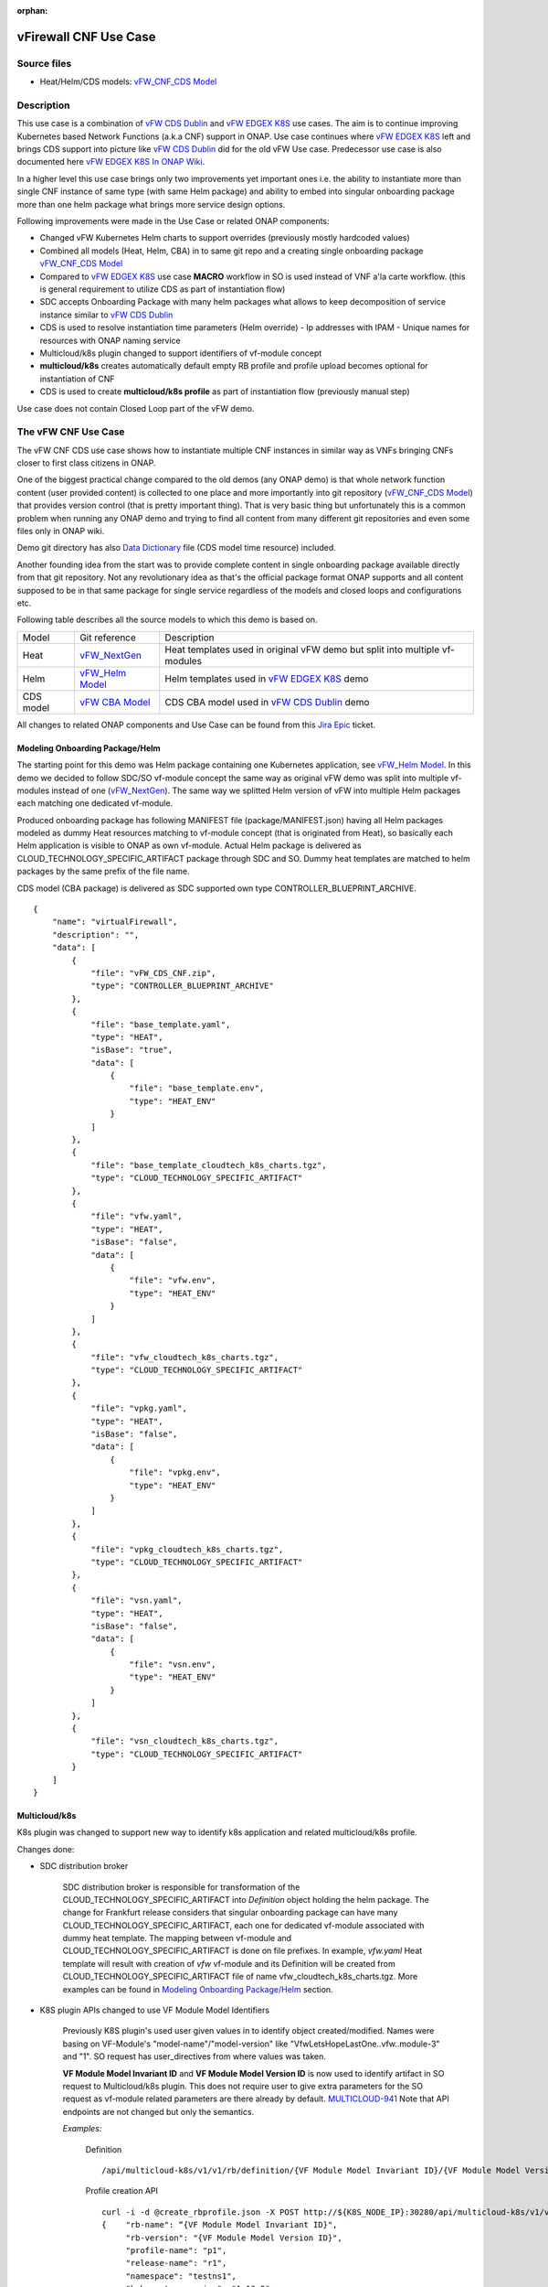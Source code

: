 .. This work is licensed under a Creative Commons Attribution 4.0 International License.
.. http://creativecommons.org/licenses/by/4.0
.. Copyright 2020 ONAP

.. _docs_vFW_CNF_CDS:

:orphan:

vFirewall CNF Use Case
----------------------

Source files
~~~~~~~~~~~~
- Heat/Helm/CDS models: `vFW_CNF_CDS Model`_

Description
~~~~~~~~~~~
This use case is a combination of `vFW CDS Dublin`_ and `vFW EDGEX K8S`_ use cases. The aim is to continue improving Kubernetes based Network Functions (a.k.a CNF) support in ONAP. Use case continues where `vFW EDGEX K8S`_ left and brings CDS support into picture like `vFW CDS Dublin`_ did for the old vFW Use case. Predecessor use case is also documented here `vFW EDGEX K8S In ONAP Wiki`_.

In a higher level this use case brings only two improvements yet important ones i.e. the ability to instantiate more than single CNF instance of same type (with same Helm package) and ability to embed into singular onboarding package more than one helm package what brings more service design options.

Following improvements were made in the Use Case or related ONAP components:

- Changed vFW Kubernetes Helm charts to support overrides (previously mostly hardcoded values)
- Combined all models (Heat, Helm, CBA) in to same git repo and a creating single onboarding package `vFW_CNF_CDS Model`_
- Compared to `vFW EDGEX K8S`_ use case **MACRO** workflow in SO is used instead of VNF a'la carte workflow. (this is general requirement to utilize CDS as part of instantiation flow)
- SDC accepts Onboarding Package with many helm packages what allows to keep decomposition of service instance similar to `vFW CDS Dublin`_
- CDS is used to resolve instantiation time parameters (Helm override)
  - Ip addresses with IPAM
  - Unique names for resources with ONAP naming service
- Multicloud/k8s plugin changed to support identifiers of vf-module concept
- **multicloud/k8s** creates automatically default empty RB profile and profile upload becomes optional for instantiation of CNF
- CDS is used to create **multicloud/k8s profile** as part of instantiation flow (previously manual step)

Use case does not contain Closed Loop part of the vFW demo.

The vFW CNF Use Case
~~~~~~~~~~~~~~~~~~~~
The vFW CNF CDS use case shows how to instantiate multiple CNF instances in similar way as VNFs bringing CNFs closer to first class citizens in ONAP.

One of the biggest practical change compared to the old demos (any ONAP demo) is that whole network function content (user provided content) is collected to one place and more importantly into git repository (`vFW_CNF_CDS Model`_) that provides version control (that is pretty important thing). That is very basic thing but unfortunately this is a common problem when running any ONAP demo and trying to find all content from many different git repositories and even some files only in ONAP wiki.

Demo git directory has also `Data Dictionary`_ file (CDS model time resource) included.

Another founding idea from the start was to provide complete content in single onboarding package available directly from that git repository. Not any revolutionary idea as that's the official package format ONAP supports and all content supposed to be in that same package for single service regardless of the models and closed loops and configurations etc.

Following table describes all the source models to which this demo is based on.

===============  =================       ===========
Model            Git reference           Description
---------------  -----------------       -----------
Heat             `vFW_NextGen`_          Heat templates used in original vFW demo but split into multiple vf-modules
Helm             `vFW_Helm Model`_       Helm templates used in `vFW EDGEX K8S`_ demo
CDS model        `vFW CBA Model`_        CDS CBA model used in `vFW CDS Dublin`_ demo
===============  =================       ===========

All changes to related ONAP components and Use Case can be found from this `Jira Epic`_ ticket.

Modeling Onboarding Package/Helm
................................

The starting point for this demo was Helm package containing one Kubernetes application, see `vFW_Helm Model`_. In this demo we decided to follow SDC/SO vf-module concept the same way as original vFW demo was split into multiple vf-modules instead of one (`vFW_NextGen`_). The same way we splitted Helm version of vFW into multiple Helm packages each matching one dedicated vf-module.

Produced onboarding package has following MANIFEST file (package/MANIFEST.json) having all Helm packages modeled as dummy Heat resources matching to vf-module concept (that is originated from Heat), so basically each Helm application is visible to ONAP as own vf-module. Actual Helm package is delivered as CLOUD_TECHNOLOGY_SPECIFIC_ARTIFACT package through SDC and SO. Dummy heat templates are matched to helm packages by the same prefix of the file name.

CDS model (CBA package) is delivered as SDC supported own type CONTROLLER_BLUEPRINT_ARCHIVE.

::

    {
        "name": "virtualFirewall",
        "description": "",
        "data": [
            {
                "file": "vFW_CDS_CNF.zip",
                "type": "CONTROLLER_BLUEPRINT_ARCHIVE"
            },
            {
                "file": "base_template.yaml",
                "type": "HEAT",
                "isBase": "true",
                "data": [
                    {
                        "file": "base_template.env",
                        "type": "HEAT_ENV"
                    }
                ]
            },
            {
                "file": "base_template_cloudtech_k8s_charts.tgz",
                "type": "CLOUD_TECHNOLOGY_SPECIFIC_ARTIFACT"
            },
            {
                "file": "vfw.yaml",
                "type": "HEAT",
                "isBase": "false",
                "data": [
                    {
                        "file": "vfw.env",
                        "type": "HEAT_ENV"
                    }
                ]
            },
            {
                "file": "vfw_cloudtech_k8s_charts.tgz",
                "type": "CLOUD_TECHNOLOGY_SPECIFIC_ARTIFACT"
            },
            {
                "file": "vpkg.yaml",
                "type": "HEAT",
                "isBase": "false",
                "data": [
                    {
                        "file": "vpkg.env",
                        "type": "HEAT_ENV"
                    }
                ]
            },
            {
                "file": "vpkg_cloudtech_k8s_charts.tgz",
                "type": "CLOUD_TECHNOLOGY_SPECIFIC_ARTIFACT"
            },
            {
                "file": "vsn.yaml",
                "type": "HEAT",
                "isBase": "false",
                "data": [
                    {
                        "file": "vsn.env",
                        "type": "HEAT_ENV"
                    }
                ]
            },
            {
                "file": "vsn_cloudtech_k8s_charts.tgz",
                "type": "CLOUD_TECHNOLOGY_SPECIFIC_ARTIFACT"
            }
        ]
    }

Multicloud/k8s
..............

K8s plugin was changed to support new way to identify k8s application and related multicloud/k8s profile.

Changes done:

- SDC distribution broker

    SDC distribution broker is responsible for transformation of the CLOUD_TECHNOLOGY_SPECIFIC_ARTIFACT into *Definition* object holding the helm package. The change for Frankfurt release considers that singular onboarding package can have many CLOUD_TECHNOLOGY_SPECIFIC_ARTIFACT, each one for dedicated vf-module associated with dummy heat template. The mapping between vf-module and CLOUD_TECHNOLOGY_SPECIFIC_ARTIFACT is done on file prefixes. In example, *vfw.yaml* Heat template will result with creation of *vfw* vf-module and its Definition will be created from CLOUD_TECHNOLOGY_SPECIFIC_ARTIFACT file of name vfw_cloudtech_k8s_charts.tgz. More examples can be found in `Modeling Onboarding Package/Helm`_ section.

- K8S plugin APIs changed to use VF Module Model Identifiers

    Previously K8S plugin's used user given values in to identify object created/modified. Names were basing on VF-Module's "model-name"/"model-version" like "VfwLetsHopeLastOne..vfw..module-3" and "1". SO request has user_directives from where values was taken.

    **VF Module Model Invariant ID** and **VF Module Model Version ID** is now used to identify artifact in SO request to Multicloud/k8s plugin. This does not require user to give extra parameters for the SO request as vf-module related parameters are there already by default. `MULTICLOUD-941`_
    Note that API endpoints are not changed but only the semantics.

    *Examples:*

      Definition

      ::

          /api/multicloud-k8s/v1/v1/rb/definition/{VF Module Model Invariant ID}/{VF Module Model Version ID}/content


      Profile creation API

      ::

          curl -i -d @create_rbprofile.json -X POST http://${K8S_NODE_IP}:30280/api/multicloud-k8s/v1/v1/rb/definition/{VF Module Model Invariant ID}/{VF Module Model Version ID}/profile
          {    "rb-name": “{VF Module Model Invariant ID}",
               "rb-version": "{VF Module Model Version ID}",
               "profile-name": "p1",
               "release-name": "r1",
               "namespace": "testns1",
               "kubernetes-version": "1.13.5"
          }

      Upload Profile content API

      ::

          curl -i --data-binary @profile.tar.gz -X POST http://${K8S_NODE_IP}:30280/api/multicloud-k8s/v1/v1/rb/definition/{VF Module Model Invariant ID}/{VF Module Model Version ID}/profile/p1/content

- Instantiation broker

    The broker implements `infra_workload`_ API used to handle vf-module instantiation request comming from the SO. User directives were changed by SDNC directives what impacts also the way how a'la carte instantiation method works from the VID. There is no need to specify the user directives delivered from the separate file. Instead SDNC directives are delivered through SDNC preloading (a'la carte instantiation) or through the resource assignment performed by the CDS (Macro flow instantiation).


    For helm package instantiation following parameters have to be delivered in the SDNC directives:


    ======================== ==============================================

    Variable                 Description

    ------------------------ ----------------------------------------------

    k8s-rb-profile-name      Name of the override profile

    k8s-rb-profile-namespace Name of the namespace for created helm package

    ======================== ==============================================

- Default profile support was added to the plugin

    K8splugin now creates dummy "default" profile on each resource bundle registration. Such profile doesn't contain any content inside and allows instantiation of CNF without the need to define additional profile, however this is still possible. In this use-case, CBA has been defined in a way, that it can template some simple profile that can be later put by CDS during resource-assignment instantiation phase and later picked up for instantiation. This happens when using second prepared instantiation call for instantiation: **Postman -> LCM -> 6. [SO] Self-Serve Service Assign & Activate - Second**

- Instantiation time override support was added to the plugin

    K8splugin allows now specifying override parameters (similar to --set behavior of helm client) to instantiated resource bundles. This allows for providing dynamic parameters to instantiated resources without the need to create new profiles for this purpose.


CDS Model (CBA)
...............

Creating CDS model was the core of the use case work and also the most difficult and time consuming part. There are many reasons for this e.g.

- CDS documentation (even being new component) is inadequate or non-existent for service modeler user. One would need to be CDS developer to be able to do something with it.
- CDS documentation what exists is non-versioned (in ONAP wiki when should be in git) so it's mostly impossible to know what features are for what release.
- Our little experience of CDS (not CDS developers)

Although initial development of template wasn't easy, current template used by use-case should be easily reusable for anyone. Once CDS GUI will be fully working, we think that CBA development should be much easier. For CBA structure reference, please visit it's documentation page `CDS Modeling Concepts`_.

At first the target was to keep CDS model as close as possible to `vFW_CNF_CDS Model`_ use case model and only add smallest possible changes to enable also k8s usage. That is still the target but in practice model deviated from the original one already and time pressure pushed us to not care about sync. Basically the end result could be possible much streamlined if wanted to be smallest possible to working only for K8S based network functions.

As K8S application was split into multiple Helm packages to match vf-modules, CBA modeling follows the same and for each vf-module there's own template in CBA package.

::

    "artifacts" : {
      "base_template-template" : {
        "type" : "artifact-template-velocity",
        "file" : "Templates/base_template-template.vtl"
      },
      "base_template-mapping" : {
        "type" : "artifact-mapping-resource",
        "file" : "Templates/base_template-mapping.json"
      },
      "vpkg-template" : {
        "type" : "artifact-template-velocity",
        "file" : "Templates/vpkg-template.vtl"
      },
      "vpkg-mapping" : {
        "type" : "artifact-mapping-resource",
        "file" : "Templates/vpkg-mapping.json"
      },
      "vfw-template" : {
        "type" : "artifact-template-velocity",
        "file" : "Templates/vfw-template.vtl"
      },
      "vfw-mapping" : {
        "type" : "artifact-mapping-resource",
        "file" : "Templates/vfw-mapping.json"
      },
      "vnf-template" : {
        "type" : "artifact-template-velocity",
        "file" : "Templates/vnf-template.vtl"
      },
      "vnf-mapping" : {
        "type" : "artifact-mapping-resource",
        "file" : "Templates/vnf-mapping.json"
      },
      "vsn-template" : {
        "type" : "artifact-template-velocity",
        "file" : "Templates/vsn-template.vtl"
      },
      "vsn-mapping" : {
        "type" : "artifact-mapping-resource",
        "file" : "Templates/vsn-mapping.json"
      }
    }

Only **resource-assignment** workflow of the CBA model is utilized in this demo. If final CBA model contains also **config-deploy** workflow it's there just to keep parity with original vFW CBA (for VMs). Same applies for the related template *Templates/nf-params-template.vtl* and it's mapping file.

Another advance of the presented use case over solution presented in the Dublin release is possibility of the automatic generation and upload to multicloud/k8s plugin the RB profile content.
RB profile can be used to enrich or to modify the content of the original helm package. Profile can be also used to add additional k8s helm templates for helm installation or can be used to
modify existing k8s helm templates for each create CNF instance. It opens another level of CNF customization, much more than customization og helm package with override values.

::

  ---
  version: v1
  type:
    values: “override_values.yaml”
    configresource:
      - filepath: resources/deployment.yaml
        chartpath: templates/deployment.yaml


Above we have exemplary manifest file of the RB profile. Since Frankfurt *override_values.yaml* file does not need to be used as instantiation values are passed to the plugin over Instance API of k8s plugin. In the example profile contains additional k8s helm template which will be added on demand
to the helm package during its installation. In our case, depending on the SO instantiation request input parameters, vPGN helm package can be enriched with additional ssh service. Such service will be dynamically added to the profile by CDS and later on CDS will upload whole custom RB profile to multicloud/k8s plugin.

In order to support generation and upload of profile, our vFW CBA model has enhanced **resource-assignment** workflow which contains additional steps, **profile-modification** and **profile-upload**. For the last step custom Kotlin script included in the CBA is used to upload K8S profile into multicloud/k8s plugin.

::

    "resource-assignment": {
        "steps": {
            "resource-assignment": {
                "description": "Resource Assign Workflow",
                "target": "resource-assignment",
                "activities": [
                    {
                        "call_operation": "ResourceResolutionComponent.process"
                    }
                ],
                "on_success": [
                    "profile-modification"
                ]
            },
            "profile-modification": {
                "description": "Profile Modification Resources",
                "target": "profile-modification",
                "activities": [
                    {
                        "call_operation": "ResourceResolutionComponent.process"
                    }
                ],
                "on_success": [
                    "profile-upload"
                ]
            },
            "profile-upload": {
                "description": "Upload K8s Profile",
                "target": "profile-upload",
                "activities": [
                    {
                        "call_operation": "ComponentScriptExecutor.process"
                    }
                ]
            }
        },

Profile generation step uses embedded into CDS functionality of templates processing and on its basis ssh port number (specified in the SO request as vpg-management-port) is included in the ssh service helm template.

::

  apiVersion: v1
  kind: Service
  metadata:
    name: {{ .Values.vpg_name_0 }}-ssh-access
    labels:
      vnf-name: {{ .Values.vnf_name }}
      vf-module-name: {{ .Values.vpg_name_0 }}
      release: {{ .Release.Name }}
      chart: {{ .Chart.Name }}
  spec:
    type: NodePort
    ports:
      - port: 22
        nodePort: ${vpg-management-port}
    selector:
      vf-module-name: {{ .Values.vpg_name_0 }}
      release: {{ .Release.Name }}
      chart: {{ .Chart.Name }}

To upload of the profile is conducted with the CDS capability to execute Kotlin scripts. It allows to define any required controller logic. In our case we use to implement decision point and mechanisms of profile generation and upload.
During the generation CDS extracts the RB profile template included in the CBA, includes there generated ssh service helm template, modifies the manifest of RB template by adding there ssh service and after its archivisation sends the profile to
k8s plugin.

::

    "profile-modification": {
        "type": "component-resource-resolution",
        "interfaces": {
            "ResourceResolutionComponent": {
                "operations": {
                    "process": {
                        "inputs": {
                            "artifact-prefix-names": [
                                "ssh-service"
                            ]
                        }
                    }
                }
            }
        },
        "artifacts": {
            "ssh-service-template": {
                "type": "artifact-template-velocity",
                "file": "Templates/k8s-profiles/ssh-service-template.vtl"
            },
            "ssh-service-mapping": {
                "type": "artifact-mapping-resource",
                "file": "Templates/k8s-profiles/ssh-service-mapping.json"
            }
        }
    },
    "profile-upload": {
        "type": "component-script-executor",
        "interfaces": {
            "ComponentScriptExecutor": {
                "operations": {
                    "process": {
                        "inputs": {
                            "script-type": "kotlin",
                            "script-class-reference": "org.onap.ccsdk.cds.blueprintsprocessor.services.execution.scripts.K8sProfileUpload",
                            "dynamic-properties": "*profile-upload-properties"
                        }
                    }
                }
            }
        }
    }

Kotlin script expects that K8S profile template named like "k8s-rb-profile-name".tar.gz is present in CBA "Templates/k8s-profiles" directory where **k8s-rb-profile-name** is one of the CDS resolved parameters (user provides as input parameter) and in our case it has a value **vfw-cnf-cds-base-profile**.

Finally, `Data Dictionary`_ is also included into demo git directory, re-modeling and making changes into model utilizing CDS model time / runtime is easier as used DD is also known.

UAT
+++


UAT is a nice concept where CDS CBA can be tested isolated after all external calls it makes are recorded. UAT framework in CDS has spy mode that enables such recording of requets. Recording is initiated with structured yaml file having all CDS requests and spy mode executes all those requests in given yaml file and procuding another yaml file where external requetsts and payloads are recorded.

During this use case we had several problems with UAT testing and finally we where not able to get it fully working. UAT framework is not taking consideration that of subsequent CDS calls does have affects to external componenets like SDNC MDSAL (particularly the first resource-assignment call comING FROM sdnc stored resolved values to MDSAL and those are needed by subsequent calls by CBA model).

It was possible to record CDS calls with UAT spy after successfull instantition when SDNC was alredy populated with resolved values are re-run of CDS model was able to fetch needed values.

During testing of the use case **uat.yml** file was recorded according to `CDS UAT Testing`_ instructions. Generated uat.yml could be stored (if usable) within CBA package into **Tests** folder.

Recorded uat.yml is an example run with example values (the values we used when demo was run) and can be used later to test CBA model in isolation (unit test style). This could be very useful when changes are made to CBA model and those changes are needed to be tested fast. With uat.yml file only CDS is needed as all external interfaces are mocked. However, note that mocking is possible for REST interfaces only (e.g. Netconf is not supported).

Another benefit of uat.yml is that it documents the runtime functionality of the CBA and that's the main benefit on this use case as the UAT test (verify) part was not really successful.

To verify CBA with uat.yaml and CDS runtime do following:

- Enable UAT testing for CDS runtime

  ::

      kubectl -n onap edit deployment onap-cds-blueprints-processor

      # add env variable for cds-blueprints-processor container:
                name: spring_profiles_active
                value: uat

- Spy CBA functionality with UAT initial seed file

::

    curl -X POST -u ccsdkapps:ccsdkapps -F cba=@my_cba.zip -F uat=@input_uat.yaml http://<kube-node>:30499/api/v1/uat/spy

where my_cba.zip is the cba model of this use case and input_uat.yml is following in this use case:

::

    %YAML 1.1
    ---
    processes:
      - name: resource-assignment for vnf
        request:
          commonHeader: &commonHeader
            originatorId: SDNC_DG
            requestId: "98397f54-fa57-485f-a04e-1e220b7b1779"
            subRequestId: "6bfca5dc-993d-48f1-ad27-a7a9ea91836b"
          actionIdentifiers: &actionIdentifiers
            blueprintName: vFW_CNF_CDS
            blueprintVersion: "1.0.45"
            actionName: resource-assignment
            mode: sync
          payload:
            resource-assignment-request:
              template-prefix:
                - "vnf"
              resource-assignment-properties:
                service-instance-id: &service-id "8ead0480-cf44-428e-a4c2-0e6ed10f7a72"
                vnf-model-customization-uuid: &vnf-model-cust-uuid "86dc8af4-aa17-4fc7-9b20-f12160d99718"
                vnf-id: &vnf-id "93b3350d-ed6f-413b-9cc5-a158c1676eb0"
                aic-cloud-region: &cloud-region "k8sregionfour"
      - name: resource-assignment for base_template
        request:
          commonHeader: *commonHeader
          actionIdentifiers: *actionIdentifiers
          payload:
            resource-assignment-request:
              template-prefix:
                - "base_template"
              resource-assignment-properties:
                nfc-naming-code: "base_template"
                k8s-rb-profile-name: &k8s-profile-name "default"
                service-instance-id: *service-id
                vnf-id: *vnf-id
                vf-module-model-customization-uuid: "b27fad11-44da-4840-9256-7ed8a32fbe3e"
                vnf-model-customization-uuid: *vnf-model-cust-uuid
                vf-module-id: "274f4bc9-7679-4767-b34d-1df51cdf2496"
                aic-cloud-region: *cloud-region
      - name: resource-assignment for vpkg
        request:
          commonHeader: *commonHeader
          actionIdentifiers: *actionIdentifiers
          payload:
            resource-assignment-request:
              template-prefix:
                - "vpkg"
              resource-assignment-properties:
                nfc-naming-code: "vpkg"
                k8s-rb-profile-name: *k8s-profile-name
                service-instance-id: *service-id
                vnf-id: *vnf-id
                vf-module-model-customization-uuid: "4e7028a1-4c80-4d20-a7a2-a1fb3343d5cb"
                vnf-model-customization-uuid: *vnf-model-cust-uuid
                vf-module-id: "011b5f61-6524-4789-bd9a-44cfbf321463"
                aic-cloud-region: *cloud-region
      - name: resource-assignment for vsn
        request:
          commonHeader: *commonHeader
          actionIdentifiers: *actionIdentifiers
          payload:
            resource-assignment-request:
              template-prefix:
                - "vsn"
              resource-assignment-properties:
                nfc-naming-code: "vsn"
                k8s-rb-profile-name: *k8s-profile-name
                service-instance-id: *service-id
                vnf-id: *vnf-id
                vf-module-model-customization-uuid: "4cac0584-c0d6-42a7-bdb3-29162792e07f"
                vnf-model-customization-uuid: *vnf-model-cust-uuid
                vf-module-id: "0cbf558f-5a96-4555-b476-7df8163521aa"
                aic-cloud-region: *cloud-region
      - name: resource-assignment for vfw
        request:
          commonHeader: *commonHeader
          actionIdentifiers: *actionIdentifiers
          payload:
            resource-assignment-request:
              template-prefix:
                - "vfw"
              resource-assignment-properties:
                nfc-naming-code: "vfw"
                k8s-rb-profile-name: *k8s-profile-name
                service-instance-id: *service-id
                vnf-id: *vnf-id
                vf-module-model-customization-uuid: "1e123e43-ba40-4c93-90d7-b9f27407ec03"
                vnf-model-customization-uuid: *vnf-model-cust-uuid
                vf-module-id: "0de4ed56-8b4c-4a2d-8ce6-85d5e269204f "
                aic-cloud-region: *cloud-region


.. note::  This call will run all the calls (given in input_uat.yml) towards CDS and records the functionality, so there needs to be working environment (SDNC, AAI, Naming, Netbox, etc.) to record valid final uat.yml.
           As an output of this call final uat.yml content is received. Final uat.yml in this use case looks like this:

::

    processes:
    - name: resource-assignment for vnf
      request:
        commonHeader:
          originatorId: SDNC_DG
          requestId: 98397f54-fa57-485f-a04e-1e220b7b1779
          subRequestId: 6bfca5dc-993d-48f1-ad27-a7a9ea91836b
        actionIdentifiers:
          blueprintName: vFW_CNF_CDS
          blueprintVersion: 1.0.45
          actionName: resource-assignment
          mode: sync
        payload:
          resource-assignment-request:
            template-prefix:
            - vnf
            resource-assignment-properties:
              service-instance-id: 8ead0480-cf44-428e-a4c2-0e6ed10f7a72
              vnf-model-customization-uuid: 86dc8af4-aa17-4fc7-9b20-f12160d99718
              vnf-id: 93b3350d-ed6f-413b-9cc5-a158c1676eb0
              aic-cloud-region: k8sregionfour
      expectedResponse:
        commonHeader:
          originatorId: SDNC_DG
          requestId: 98397f54-fa57-485f-a04e-1e220b7b1779
          subRequestId: 6bfca5dc-993d-48f1-ad27-a7a9ea91836b
          flags: null
        actionIdentifiers:
          blueprintName: vFW_CNF_CDS
          blueprintVersion: 1.0.45
          actionName: resource-assignment
          mode: sync
        status:
          code: 200
          eventType: EVENT_COMPONENT_EXECUTED
          errorMessage: null
          message: success
        payload:
          resource-assignment-response:
            meshed-template:
              vnf: |
                {
                    "capability-data": [
                        {
                            "capability-name": "generate-name",
                            "key-mapping": [
                                {
                                    "output-key-mapping": [
                                        {
                                            "resource-name": "vnf_name",
                                            "resource-value": "${vnf_name}"
                                        }
                                    ],
                                    "payload": [
                                        {
                                            "param-name": "resource-name",
                                            "param-value": "vnf_name"
                                        },
                                        {
                                            "param-name": "resource-value",
                                            "param-value": "${vnf_name}"
                                        },
                                        {
                                            "param-name": "external-key",
                                            "param-value": "93b3350d-ed6f-413b-9cc5-a158c1676eb0_vnf_name"
                                        },
                                        {
                                            "param-name": "policy-instance-name",
                                            "param-value": "SDNC_Policy.ONAP_NF_NAMING_TIMESTAMP"
                                        },
                                        {
                                            "param-name": "naming-type",
                                            "param-value": "VNF"
                                        },
                                        {
                                            "param-name": "AIC_CLOUD_REGION",
                                            "param-value": "k8sregionfour"
                                        }
                                    ]
                                }
                            ]
                        },
                        {
                            "capability-name": "netbox-ip-assign",
                            "key-mapping": [
                                {
                                    "output-key-mapping": [
                                        {
                                            "resource-name": "int_private1_gw_ip",
                                            "resource-value": "${int_private1_gw_ip}"
                                        }
                                    ],
                                    "payload": [
                                        {
                                            "param-name": "service-instance-id",
                                            "param-value": "8ead0480-cf44-428e-a4c2-0e6ed10f7a72"
                                        },
                                        {
                                            "param-name": "prefix-id",
                                            "param-value": "2"
                                        },
                                        {
                                            "param-name": "vnf-id",
                                            "param-value": "93b3350d-ed6f-413b-9cc5-a158c1676eb0"
                                        },
                                        {
                                            "param-name": "external_key",
                                            "param-value": "93b3350d-ed6f-413b-9cc5-a158c1676eb0-int_private1_gw_ip"
                                        }
                                    ]
                                },
                                {
                                    "output-key-mapping": [
                                        {
                                            "resource-name": "int_private2_gw_ip",
                                            "resource-value": "${int_private2_gw_ip}"
                                        }
                                    ],
                                    "payload": [
                                        {
                                            "param-name": "service-instance-id",
                                            "param-value": "8ead0480-cf44-428e-a4c2-0e6ed10f7a72"
                                        },
                                        {
                                            "param-name": "prefix-id",
                                            "param-value": "1"
                                        },
                                        {
                                            "param-name": "vnf-id",
                                            "param-value": "93b3350d-ed6f-413b-9cc5-a158c1676eb0"
                                        },
                                        {
                                            "param-name": "external_key",
                                            "param-value": "93b3350d-ed6f-413b-9cc5-a158c1676eb0-int_private2_gw_ip"
                                        }
                                    ]
                                },
                                {
                                    "output-key-mapping": [
                                        {
                                            "resource-name": "vfw_int_private2_ip_0",
                                            "resource-value": "${vfw_int_private2_ip_0}"
                                        }
                                    ],
                                    "payload": [
                                        {
                                            "param-name": "service-instance-id",
                                            "param-value": "8ead0480-cf44-428e-a4c2-0e6ed10f7a72"
                                        },
                                        {
                                            "param-name": "prefix-id",
                                            "param-value": "1"
                                        },
                                        {
                                            "param-name": "vnf-id",
                                            "param-value": "93b3350d-ed6f-413b-9cc5-a158c1676eb0"
                                        },
                                        {
                                            "param-name": "external_key",
                                            "param-value": "93b3350d-ed6f-413b-9cc5-a158c1676eb0-vfw_int_private2_ip_0"
                                        }
                                    ]
                                },
                                {
                                    "output-key-mapping": [
                                        {
                                            "resource-name": "vfw_int_private1_ip_0",
                                            "resource-value": "${vfw_int_private1_ip_0}"
                                        }
                                    ],
                                    "payload": [
                                        {
                                            "param-name": "service-instance-id",
                                            "param-value": "8ead0480-cf44-428e-a4c2-0e6ed10f7a72"
                                        },
                                        {
                                            "param-name": "prefix-id",
                                            "param-value": "2"
                                        },
                                        {
                                            "param-name": "vnf-id",
                                            "param-value": "93b3350d-ed6f-413b-9cc5-a158c1676eb0"
                                        },
                                        {
                                            "param-name": "external_key",
                                            "param-value": "93b3350d-ed6f-413b-9cc5-a158c1676eb0-vfw_int_private1_ip_0"
                                        }
                                    ]
                                },
                                {
                                    "output-key-mapping": [
                                        {
                                            "resource-name": "vsn_int_private2_ip_0",
                                            "resource-value": "${vsn_int_private2_ip_0}"
                                        }
                                    ],
                                    "payload": [
                                        {
                                            "param-name": "service-instance-id",
                                            "param-value": "8ead0480-cf44-428e-a4c2-0e6ed10f7a72"
                                        },
                                        {
                                            "param-name": "prefix-id",
                                            "param-value": "1"
                                        },
                                        {
                                            "param-name": "vnf-id",
                                            "param-value": "93b3350d-ed6f-413b-9cc5-a158c1676eb0"
                                        },
                                        {
                                            "param-name": "external_key",
                                            "param-value": "93b3350d-ed6f-413b-9cc5-a158c1676eb0-vsn_int_private2_ip_0"
                                        }
                                    ]
                                },
                                {
                                    "output-key-mapping": [
                                        {
                                            "resource-name": "vpg_int_private1_ip_0",
                                            "resource-value": "${vpg_int_private1_ip_0}"
                                        }
                                    ],
                                    "payload": [
                                        {
                                            "param-name": "service-instance-id",
                                            "param-value": "8ead0480-cf44-428e-a4c2-0e6ed10f7a72"
                                        },
                                        {
                                            "param-name": "prefix-id",
                                            "param-value": "2"
                                        },
                                        {
                                            "param-name": "vnf-id",
                                            "param-value": "93b3350d-ed6f-413b-9cc5-a158c1676eb0"
                                        },
                                        {
                                            "param-name": "external_key",
                                            "param-value": "93b3350d-ed6f-413b-9cc5-a158c1676eb0-vpg_int_private1_ip_0"
                                        }
                                    ]
                                }
                            ]
                        },
                        {
                            "capability-name": "unresolved-composite-data",
                            "key-mapping": [
                                {
                                    "output-key-mapping": [
                                        {
                                            "resource-name": "int_private2_net_id",
                                            "resource-value": "${vnf_name}-protected-network"
                                        },
                                        {
                                            "resource-name": "int_private1_net_id",
                                            "resource-value": "${vnf_name}-unprotected-network"
                                        },
                                        {
                                            "resource-name": "onap_private_net_id",
                                            "resource-value": "${vnf_name}-management-network"
                                        },
                                        {
                                            "resource-name": "net_attachment_definition",
                                            "resource-value": "${vnf_name}-ovn-nat"
                                        }
                                    ]
                                }
                            ]
                        }
                    ],
                    "resource-accumulator-resolved-data": [
                        {
                            "param-name": "vf-naming-policy",
                            "param-value": "SDNC_Policy.ONAP_NF_NAMING_TIMESTAMP"
                        },
                        {
                            "param-name": "dcae_collector_ip",
                            "param-value": "10.0.4.1"
                        },
                        {
                            "param-name": "dcae_collector_port",
                            "param-value": "30235"
                        },
                        {
                            "param-name": "int_private1_net_cidr",
                            "param-value": "192.168.10.0/24"
                        },
                        {
                            "param-name": "int_private2_net_cidr",
                            "param-value": "192.168.20.0/24"
                        },
                        {
                            "param-name": "onap_private_net_cidr",
                            "param-value": "10.0.101.0/24"
                        },
                        {
                            "param-name": "demo_artifacts_version",
                            "param-value": "1.5.0"
                        },
                        {
                            "param-name": "k8s-rb-profile-name",
                            "param-value": "vfw-cnf-cds-base-profile"
                        },
                        {
                            "param-name": "k8s-rb-profile-namespace",
                            "param-value": "default"
                        }
                    ]
                }
    - name: resource-assignment for base_template
      request:
        commonHeader:
          originatorId: SDNC_DG
          requestId: 98397f54-fa57-485f-a04e-1e220b7b1779
          subRequestId: 6bfca5dc-993d-48f1-ad27-a7a9ea91836b
        actionIdentifiers:
          blueprintName: vFW_CNF_CDS
          blueprintVersion: 1.0.45
          actionName: resource-assignment
          mode: sync
        payload:
          resource-assignment-request:
            template-prefix:
            - base_template
            resource-assignment-properties:
              nfc-naming-code: base_template
              k8s-rb-profile-name: default
              service-instance-id: 8ead0480-cf44-428e-a4c2-0e6ed10f7a72
              vnf-id: 93b3350d-ed6f-413b-9cc5-a158c1676eb0
              vf-module-model-customization-uuid: b27fad11-44da-4840-9256-7ed8a32fbe3e
              vnf-model-customization-uuid: 86dc8af4-aa17-4fc7-9b20-f12160d99718
              vf-module-id: 274f4bc9-7679-4767-b34d-1df51cdf2496
              aic-cloud-region: k8sregionfour
      expectedResponse:
        commonHeader:
          originatorId: SDNC_DG
          requestId: 98397f54-fa57-485f-a04e-1e220b7b1779
          subRequestId: 6bfca5dc-993d-48f1-ad27-a7a9ea91836b
          flags: null
        actionIdentifiers:
          blueprintName: vFW_CNF_CDS
          blueprintVersion: 1.0.45
          actionName: resource-assignment
          mode: sync
        status:
          code: 200
          eventType: EVENT_COMPONENT_EXECUTED
          errorMessage: null
          message: success
        payload:
          resource-assignment-response:
            meshed-template:
              base_template: |
                {
                    "capability-data": [
                        {
                            "capability-name": "netbox-ip-assign",
                            "key-mapping": [
                                {
                                    "output-key-mapping": [
                                        {
                                            "resource-name": "onap_private_gw_ip",
                                            "resource-value": "${onap_private_gw_ip}"
                                        }
                                    ],
                                    "payload": [
                                        {
                                            "param-name": "service-instance-id",
                                            "param-value": "8ead0480-cf44-428e-a4c2-0e6ed10f7a72"
                                        },
                                        {
                                            "param-name": "prefix-id",
                                            "param-value": "3"
                                        },
                                        {
                                            "param-name": "vnf-id",
                                            "param-value": "93b3350d-ed6f-413b-9cc5-a158c1676eb0"
                                        },
                                        {
                                            "param-name": "external_key",
                                            "param-value": "93b3350d-ed6f-413b-9cc5-a158c1676eb0-onap_private_gw_ip"
                                        }
                                    ]
                                }
                            ]
                        },
                        {
                            "capability-name": "generate-name",
                            "key-mapping": [
                                {
                                    "output-key-mapping": [
                                        {
                                            "resource-name": "vf_module_name",
                                            "resource-value": "${vf-module-name}"
                                        }
                                    ],
                                    "payload": [
                                        {
                                            "param-name": "resource-name",
                                            "param-value": "vf_module_name"
                                        },
                                        {
                                            "param-name": "resource-value",
                                            "param-value": "${vf-module-name}"
                                        },
                                        {
                                            "param-name": "external-key",
                                            "param-value": "274f4bc9-7679-4767-b34d-1df51cdf2496_vf-module-name"
                                        },
                                        {
                                            "param-name": "policy-instance-name",
                                            "param-value": "SDNC_Policy.ONAP_NF_NAMING_TIMESTAMP"
                                        },
                                        {
                                            "param-name": "naming-type",
                                            "param-value": "VF-MODULE"
                                        },
                                        {
                                            "param-name": "VNF_NAME",
                                            "param-value": "k8sregionfour-onap-nf-20200601t073308018z"
                                        },
                                        {
                                            "param-name": "VF_MODULE_TYPE",
                                            "param-value": "vfmt"
                                        },
                                        {
                                            "param-name": "VF_MODULE_LABEL",
                                            "param-value": "base_template"
                                        }
                                    ]
                                }
                            ]
                        },
                        {
                            "capability-name": "aai-vf-module-put",
                            "key-mapping": [
                                {
                                    "output-key-mapping": [
                                        {
                                            "resource-name": "aai-vf-module-put",
                                            "resource-value": ""
                                        }
                                    ]
                                }
                            ]
                        }
                    ],
                    "resource-accumulator-resolved-data": [
                        {
                            "param-name": "vf-module-model-invariant-uuid",
                            "param-value": "52842255-b7be-4a1c-ab3b-2bd3bd4a5423"
                        },
                        {
                            "param-name": "vf-module-model-version",
                            "param-value": "274f4bc9-7679-4767-b34d-1df51cdf2496"
                        },
                        {
                            "param-name": "k8s-rb-profile-name",
                            "param-value": "default"
                        },
                        {
                            "param-name": "k8s-rb-profile-namespace",
                            "param-value": "default"
                        },
                        {
                            "param-name": "int_private1_subnet_id",
                            "param-value": "unprotected-network-subnet-1"
                        },
                        {
                            "param-name": "int_private2_subnet_id",
                            "param-value": "protected-network-subnet-1"
                        },
                        {
                            "param-name": "onap_private_subnet_id",
                            "param-value": "management-network-subnet-1"
                        }
                    ]
                }
    - name: resource-assignment for vpkg
      request:
        commonHeader:
          originatorId: SDNC_DG
          requestId: 98397f54-fa57-485f-a04e-1e220b7b1779
          subRequestId: 6bfca5dc-993d-48f1-ad27-a7a9ea91836b
        actionIdentifiers:
          blueprintName: vFW_CNF_CDS
          blueprintVersion: 1.0.45
          actionName: resource-assignment
          mode: sync
        payload:
          resource-assignment-request:
            template-prefix:
            - vpkg
            resource-assignment-properties:
              nfc-naming-code: vpkg
              k8s-rb-profile-name: default
              service-instance-id: 8ead0480-cf44-428e-a4c2-0e6ed10f7a72
              vnf-id: 93b3350d-ed6f-413b-9cc5-a158c1676eb0
              vf-module-model-customization-uuid: 4e7028a1-4c80-4d20-a7a2-a1fb3343d5cb
              vnf-model-customization-uuid: 86dc8af4-aa17-4fc7-9b20-f12160d99718
              vf-module-id: 011b5f61-6524-4789-bd9a-44cfbf321463
              aic-cloud-region: k8sregionfour
      expectedResponse:
        commonHeader:
          originatorId: SDNC_DG
          requestId: 98397f54-fa57-485f-a04e-1e220b7b1779
          subRequestId: 6bfca5dc-993d-48f1-ad27-a7a9ea91836b
          flags: null
        actionIdentifiers:
          blueprintName: vFW_CNF_CDS
          blueprintVersion: 1.0.45
          actionName: resource-assignment
          mode: sync
        status:
          code: 200
          eventType: EVENT_COMPONENT_EXECUTED
          errorMessage: null
          message: success
        payload:
          resource-assignment-response:
            meshed-template:
              vpkg: |
                {
                    "capability-data": [
                        {
                            "capability-name": "netbox-ip-assign",
                            "key-mapping": [
                                {
                                    "output-key-mapping": [
                                        {
                                            "resource-name": "vpg_onap_private_ip_0",
                                            "resource-value": "${vpg_onap_private_ip_0}"
                                        }
                                    ],
                                    "payload": [
                                        {
                                            "param-name": "service-instance-id",
                                            "param-value": "8ead0480-cf44-428e-a4c2-0e6ed10f7a72"
                                        },
                                        {
                                            "param-name": "prefix-id",
                                            "param-value": "3"
                                        },
                                        {
                                            "param-name": "vnf-id",
                                            "param-value": "93b3350d-ed6f-413b-9cc5-a158c1676eb0"
                                        },
                                        {
                                            "param-name": "external_key",
                                            "param-value": "93b3350d-ed6f-413b-9cc5-a158c1676eb0-vpg_onap_private_ip_0"
                                        }
                                    ]
                                }
                            ]
                        },
                        {
                            "capability-name": "generate-name",
                            "key-mapping": [
                                {
                                    "output-key-mapping": [
                                        {
                                            "resource-name": "vf_module_name",
                                            "resource-value": "${vf-module-name}"
                                        }
                                    ],
                                    "payload": [
                                        {
                                            "param-name": "VF_MODULE_TYPE",
                                            "param-value": "vfmt"
                                        },
                                        {
                                            "param-name": "resource-name",
                                            "param-value": "vf_module_name"
                                        },
                                        {
                                            "param-name": "resource-value",
                                            "param-value": "${vf-module-name}"
                                        },
                                        {
                                            "param-name": "external-key",
                                            "param-value": "011b5f61-6524-4789-bd9a-44cfbf321463_vf-module-name"
                                        },
                                        {
                                            "param-name": "policy-instance-name",
                                            "param-value": "SDNC_Policy.ONAP_NF_NAMING_TIMESTAMP"
                                        },
                                        {
                                            "param-name": "naming-type",
                                            "param-value": "VF-MODULE"
                                        },
                                        {
                                            "param-name": "VNF_NAME",
                                            "param-value": "k8sregionfour-onap-nf-20200601t073308018z"
                                        },
                                        {
                                            "param-name": "VF_MODULE_LABEL",
                                            "param-value": "vpkg"
                                        }
                                    ]
                                }
                            ]
                        },
                        {
                            "capability-name": "aai-vf-module-put",
                            "key-mapping": [
                                {
                                    "output-key-mapping": [
                                        {
                                            "resource-name": "aai-vf-module-put",
                                            "resource-value": ""
                                        }
                                    ]
                                }
                            ]
                        },
                        {
                            "capability-name": "unresolved-composite-data",
                            "key-mapping": [
                                {
                                    "output-key-mapping": [
                                        {
                                            "resource-name": "vpg_name_0",
                                            "resource-value": "${vf_module_name}"
                                        }
                                    ]
                                }
                            ]
                        }
                    ],
                    "resource-accumulator-resolved-data": [
                        {
                            "param-name": "vf-module-model-invariant-uuid",
                            "param-value": "4e2b9975-5214-48b8-861a-5701c09eedfa"
                        },
                        {
                            "param-name": "vf-module-model-version",
                            "param-value": "011b5f61-6524-4789-bd9a-44cfbf321463"
                        },
                        {
                            "param-name": "k8s-rb-profile-name",
                            "param-value": "default"
                        },
                        {
                            "param-name": "k8s-rb-profile-namespace",
                            "param-value": "default"
                        }
                    ]
                }
    - name: resource-assignment for vsn
      request:
        commonHeader:
          originatorId: SDNC_DG
          requestId: 98397f54-fa57-485f-a04e-1e220b7b1779
          subRequestId: 6bfca5dc-993d-48f1-ad27-a7a9ea91836b
        actionIdentifiers:
          blueprintName: vFW_CNF_CDS
          blueprintVersion: 1.0.45
          actionName: resource-assignment
          mode: sync
        payload:
          resource-assignment-request:
            template-prefix:
            - vsn
            resource-assignment-properties:
              nfc-naming-code: vsn
              k8s-rb-profile-name: default
              service-instance-id: 8ead0480-cf44-428e-a4c2-0e6ed10f7a72
              vnf-id: 93b3350d-ed6f-413b-9cc5-a158c1676eb0
              vf-module-model-customization-uuid: 4cac0584-c0d6-42a7-bdb3-29162792e07f
              vnf-model-customization-uuid: 86dc8af4-aa17-4fc7-9b20-f12160d99718
              vf-module-id: 0cbf558f-5a96-4555-b476-7df8163521aa
              aic-cloud-region: k8sregionfour
      expectedResponse:
        commonHeader:
          originatorId: SDNC_DG
          requestId: 98397f54-fa57-485f-a04e-1e220b7b1779
          subRequestId: 6bfca5dc-993d-48f1-ad27-a7a9ea91836b
          flags: null
        actionIdentifiers:
          blueprintName: vFW_CNF_CDS
          blueprintVersion: 1.0.45
          actionName: resource-assignment
          mode: sync
        status:
          code: 200
          eventType: EVENT_COMPONENT_EXECUTED
          errorMessage: null
          message: success
        payload:
          resource-assignment-response:
            meshed-template:
              vsn: |
                {
                    "capability-data": [
                        {
                            "capability-name": "generate-name",
                            "key-mapping": [
                                {
                                    "output-key-mapping": [
                                        {
                                            "resource-name": "vf_module_name",
                                            "resource-value": "${vf-module-name}"
                                        }
                                    ],
                                    "payload": [
                                        {
                                            "param-name": "VF_MODULE_TYPE",
                                            "param-value": "vfmt"
                                        },
                                        {
                                            "param-name": "resource-name",
                                            "param-value": "vf_module_name"
                                        },
                                        {
                                            "param-name": "resource-value",
                                            "param-value": "${vf-module-name}"
                                        },
                                        {
                                            "param-name": "external-key",
                                            "param-value": "0cbf558f-5a96-4555-b476-7df8163521aa_vf-module-name"
                                        },
                                        {
                                            "param-name": "policy-instance-name",
                                            "param-value": "SDNC_Policy.ONAP_NF_NAMING_TIMESTAMP"
                                        },
                                        {
                                            "param-name": "naming-type",
                                            "param-value": "VF-MODULE"
                                        },
                                        {
                                            "param-name": "VNF_NAME",
                                            "param-value": "k8sregionfour-onap-nf-20200601t073308018z"
                                        },
                                        {
                                            "param-name": "VF_MODULE_LABEL",
                                            "param-value": "vsn"
                                        }
                                    ]
                                }
                            ]
                        },
                        {
                            "capability-name": "netbox-ip-assign",
                            "key-mapping": [
                                {
                                    "output-key-mapping": [
                                        {
                                            "resource-name": "vsn_onap_private_ip_0",
                                            "resource-value": "${vsn_onap_private_ip_0}"
                                        }
                                    ],
                                    "payload": [
                                        {
                                            "param-name": "service-instance-id",
                                            "param-value": "8ead0480-cf44-428e-a4c2-0e6ed10f7a72"
                                        },
                                        {
                                            "param-name": "prefix-id",
                                            "param-value": "3"
                                        },
                                        {
                                            "param-name": "vf_module_id",
                                            "param-value": "0cbf558f-5a96-4555-b476-7df8163521aa"
                                        },
                                        {
                                            "param-name": "external_key",
                                            "param-value": "0cbf558f-5a96-4555-b476-7df8163521aa-vsn_onap_private_ip_0"
                                        }
                                    ]
                                }
                            ]
                        },
                        {
                            "capability-name": "aai-vf-module-put",
                            "key-mapping": [
                                {
                                    "output-key-mapping": [
                                        {
                                            "resource-name": "aai-vf-module-put",
                                            "resource-value": ""
                                        }
                                    ]
                                }
                            ]
                        },
                        {
                            "capability-name": "unresolved-composite-data",
                            "key-mapping": [
                                {
                                    "output-key-mapping": [
                                        {
                                            "resource-name": "vsn_name_0",
                                            "resource-value": "${vf_module_name}"
                                        }
                                    ]
                                }
                            ]
                        }
                    ],
                    "resource-accumulator-resolved-data": [
                        {
                            "param-name": "vf-module-model-invariant-uuid",
                            "param-value": "36f25e1b-199b-4de2-b656-c870d341cf0e"
                        },
                        {
                            "param-name": "vf-module-model-version",
                            "param-value": "0cbf558f-5a96-4555-b476-7df8163521aa"
                        },
                        {
                            "param-name": "k8s-rb-profile-name",
                            "param-value": "default"
                        },
                        {
                            "param-name": "k8s-rb-profile-namespace",
                            "param-value": "default"
                        }
                    ]
                }
    - name: resource-assignment for vfw
      request:
        commonHeader:
          originatorId: SDNC_DG
          requestId: 98397f54-fa57-485f-a04e-1e220b7b1779
          subRequestId: 6bfca5dc-993d-48f1-ad27-a7a9ea91836b
        actionIdentifiers:
          blueprintName: vFW_CNF_CDS
          blueprintVersion: 1.0.45
          actionName: resource-assignment
          mode: sync
        payload:
          resource-assignment-request:
            template-prefix:
            - vfw
            resource-assignment-properties:
              nfc-naming-code: vfw
              k8s-rb-profile-name: default
              service-instance-id: 8ead0480-cf44-428e-a4c2-0e6ed10f7a72
              vnf-id: 93b3350d-ed6f-413b-9cc5-a158c1676eb0
              vf-module-model-customization-uuid: 1e123e43-ba40-4c93-90d7-b9f27407ec03
              vnf-model-customization-uuid: 86dc8af4-aa17-4fc7-9b20-f12160d99718
              vf-module-id: '0de4ed56-8b4c-4a2d-8ce6-85d5e269204f '
              aic-cloud-region: k8sregionfour
      expectedResponse:
        commonHeader:
          originatorId: SDNC_DG
          requestId: 98397f54-fa57-485f-a04e-1e220b7b1779
          subRequestId: 6bfca5dc-993d-48f1-ad27-a7a9ea91836b
          flags: null
        actionIdentifiers:
          blueprintName: vFW_CNF_CDS
          blueprintVersion: 1.0.45
          actionName: resource-assignment
          mode: sync
        status:
          code: 200
          eventType: EVENT_COMPONENT_EXECUTED
          errorMessage: null
          message: success
        payload:
          resource-assignment-response:
            meshed-template:
              vfw: |
                {
                    "capability-data": [
                        {
                            "capability-name": "generate-name",
                            "key-mapping": [
                                {
                                    "output-key-mapping": [
                                        {
                                            "resource-name": "vf_module_name",
                                            "resource-value": "${vf-module-name}"
                                        }
                                    ],
                                    "payload": [
                                        {
                                            "param-name": "VF_MODULE_TYPE",
                                            "param-value": "vfmt"
                                        },
                                        {
                                            "param-name": "resource-name",
                                            "param-value": "vf_module_name"
                                        },
                                        {
                                            "param-name": "resource-value",
                                            "param-value": "${vf-module-name}"
                                        },
                                        {
                                            "param-name": "external-key",
                                            "param-value": "0de4ed56-8b4c-4a2d-8ce6-85d5e269204f _vf-module-name"
                                        },
                                        {
                                            "param-name": "policy-instance-name",
                                            "param-value": "SDNC_Policy.ONAP_NF_NAMING_TIMESTAMP"
                                        },
                                        {
                                            "param-name": "naming-type",
                                            "param-value": "VF-MODULE"
                                        },
                                        {
                                            "param-name": "VNF_NAME",
                                            "param-value": "k8sregionfour-onap-nf-20200601t073308018z"
                                        },
                                        {
                                            "param-name": "VF_MODULE_LABEL",
                                            "param-value": "vfw"
                                        }
                                    ]
                                }
                            ]
                        },
                        {
                            "capability-name": "netbox-ip-assign",
                            "key-mapping": [
                                {
                                    "output-key-mapping": [
                                        {
                                            "resource-name": "vfw_onap_private_ip_0",
                                            "resource-value": "${vfw_onap_private_ip_0}"
                                        }
                                    ],
                                    "payload": [
                                        {
                                            "param-name": "service-instance-id",
                                            "param-value": "8ead0480-cf44-428e-a4c2-0e6ed10f7a72"
                                        },
                                        {
                                            "param-name": "prefix-id",
                                            "param-value": "3"
                                        },
                                        {
                                            "param-name": "vf_module_id",
                                            "param-value": "0de4ed56-8b4c-4a2d-8ce6-85d5e269204f "
                                        },
                                        {
                                            "param-name": "external_key",
                                            "param-value": "0de4ed56-8b4c-4a2d-8ce6-85d5e269204f -vfw_onap_private_ip_0"
                                        }
                                    ]
                                }
                            ]
                        },
                        {
                            "capability-name": "aai-vf-module-put",
                            "key-mapping": [
                                {
                                    "output-key-mapping": [
                                        {
                                            "resource-name": "aai-vf-module-put",
                                            "resource-value": ""
                                        }
                                    ]
                                }
                            ]
                        },
                        {
                            "capability-name": "unresolved-composite-data",
                            "key-mapping": [
                                {
                                    "output-key-mapping": [
                                        {
                                            "resource-name": "vfw_name_0",
                                            "resource-value": "${vf_module_name}"
                                        }
                                    ]
                                }
                            ]
                        }
                    ],
                    "resource-accumulator-resolved-data": [
                        {
                            "param-name": "vf-module-model-invariant-uuid",
                            "param-value": "9ffda670-3d77-4f6c-a4ad-fb7a09f19817"
                        },
                        {
                            "param-name": "vf-module-model-version",
                            "param-value": "0de4ed56-8b4c-4a2d-8ce6-85d5e269204f"
                        },
                        {
                            "param-name": "k8s-rb-profile-name",
                            "param-value": "default"
                        },
                        {
                            "param-name": "k8s-rb-profile-namespace",
                            "param-value": "default"
                        }
                    ]
                }
    externalServices:
    - selector: sdnc
      expectations:
      - request:
          method: GET
          path: /restconf/config/GENERIC-RESOURCE-API:services/service/8ead0480-cf44-428e-a4c2-0e6ed10f7a72/service-data/vnfs/vnf/93b3350d-ed6f-413b-9cc5-a158c1676eb0/vnf-data/vnf-topology/vnf-parameters-data/param/vf-naming-policy
        responses:
        - status: 200
          body:
            param:
            - name: vf-naming-policy
              value: SDNC_Policy.ONAP_NF_NAMING_TIMESTAMP
              resource-resolution-data:
                capability-name: RA Resolved
                status: SUCCESS
          headers:
            Content-Type: application/json
        times: '>= 1'


- Verify CBA with UAT

  ::

      curl -X POST -u ccsdkapps:ccsdkapps -F cba=@my_cba.zip http://<kube-node>:30499/api/v1/uat/verify

where my_cba.zip is the CBA model with uat.yml (generated in spy step) inside Test folder.

This verify call failed for us with above uat.yaml file generated in spy. Issue was not investigated further in the scope of this use case.

Instantiation Overview
----------------------

The figure below shows all the interactions that take place during vFW CNF instantiation. It's not describing flow of actions (ordered steps) but rather component dependencies.

.. figure:: files/vFW_CNF_CDS/Instantiation_topology.png
   :align: center

   vFW CNF CDS Use Case Runtime interactions.

PART 1 - ONAP Installation
~~~~~~~~~~~~~~~~~~~~~~~~~~

1-1 Deployment components
.........................

In order to run the vFW_CNF_CDS use case, we need ONAP Frankfurt Release (or later) and at least following components:

=======================================================   ===========
ONAP Component name                                       Describtion
-------------------------------------------------------   -----------
AAI                                                       Required for Inventory Cloud Owner, Customer, Owning Entity, Service, Generic VNF, VF Module
SDC                                                       VSP, VF and Service Modeling of the CNF
DMAAP                                                     Distribution of the onboarding package including CBA to all ONAP components
SO                                                        Requires for Macro Orchestration using the generic building blocks
CDS                                                       Resolution of cloud parameters including Helm override parameters for the CNF. Creation of the multicloud/k8s profile for CNF instantion.
SDNC (needs to include netbox and Naming Generation mS)   Provides GENERIC-RESOURCE-API for cloud Instantiation orchestration via CDS.
Policy                                                    Used to Store Naming Policy
AAF                                                       Used for Authentication and Authorization of requests
Portal                                                    Required to access SDC.
MSB                                                       Exposes multicloud interfaces used by SO.
Multicloud                                                K8S plugin part used to pass SO instantiation requests to external Kubernetes cloud region.
Contrib                                                   Chart containing multiple external components. Out of those, we only use Netbox utility in this use-case for IPAM
Robot                                                     Optional. Can be used for running automated tasks, like provisioning cloud customer, cloud region, service subscription, etc ..
Shared Cassandra DB                                       Used as a shared storage for ONAP components that rely on Cassandra DB, like AAI
Shared Maria DB                                           Used as a shared storage for ONAP components that rely on Maria DB, like SDNC, and SO
=======================================================   ===========

1-2 Deployment
..............

In order to deploy such an instance, follow the `ONAP Deployment Guide`_

As we can see from the guide, we can use an override file that helps us customize our ONAP deployment, without modifying the OOM Folder, so you can download this override file here, that includes the necessary components mentioned above.

**override.yaml** file where enabled: true is set for each component needed in demo (by default all components are disabled).

::

  aai:
    enabled: true
  aaf:
    enabled: true
  cassandra:
    enabled: true
  cds:
    enabled: true
  contrib:
    enabled: true
  dmaap:
    enabled: true
  mariadb-galera:
    enabled: true
  msb:
    enabled: true
  multicloud:
    enabled: true
  policy:
    enabled: true
  portal:
    enabled: true
  robot:
    enabled: true
  sdc:
    enabled: true
  sdnc:
    enabled: true
  so:
    enabled: true

Then deploy ONAP with Helm with your override file.

::

    helm deploy onap local/onap --namespace onap -f ~/override.yaml

In case redeployment needed `Helm Healer`_ could be a faster and convenient way to redeploy.

::

    helm-healer.sh -n onap -f ~/override.yaml -s /dockerdata-nfs --delete-all

Or redeploy (clean re-deploy also data removed) just wanted components (Helm releases), cds in this example.

::

    helm-healer.sh -f ~/override.yaml -s /dockerdata-nfs/ -n onap -c onap-cds

There are many instructions in ONAP wiki how to follow your deployment status and does it succeeded or not, mostly using Robot Health checks. One way we used is to skip the outermost Robot wrapper and use directly ete-k8s.sh to able to select checked components easily. Script is found from OOM git repository *oom/kubernetes/robot/ete-k8s.sh*.

::

    {
    failed=
    for comp in {aaf,aai,dmaap,msb,multicloud,policy,portal,sdc,sdnc,so}; do
        if ! ./ete-k8s.sh onap health-$comp; then
            failed=$failed,$comp
        fi
    done
    if [ -n "$failed" ]; then
        echo "These components failed: $failed"
        false
    else
        echo "Healthcheck successful"
    fi
    }

And check status of pods, deployments, jobs etc.

::

    kubectl -n onap get pods | grep -vie 'completed' -e 'running'
    kubectl -n onap get deploy,sts,jobs


1-3 Post Deployment
...................

After completing the first part above, we should have a functional ONAP deployment for the Frankfurt Release.

We will need to apply a few modifications to the deployed ONAP Frankfurt instance in order to run the use case.

Retrieving logins and passwords of ONAP components
++++++++++++++++++++++++++++++++++++++++++++++++++

Since Frankfurt release hardcoded passwords were mostly removed and it is possible to configure passwords of ONAP components in time of their installation. In order to retrieve these passwords with associated logins it is required to get them with kubectl. Below is the procedure on mariadb-galera DB component example.

::

    kubectl get secret `kubectl get secrets | grep mariadb-galera-db-root-password | awk '{print $1}'` -o jsonpath="{.data.login}" | base64 --decode
    kubectl get secret `kubectl get secrets | grep mariadb-galera-db-root-password | awk '{print $1}'` -o jsonpath="{.data.password}" | base64 --decode

In this case login is empty as the secret is dedicated to root user.

Postman collection setup
++++++++++++++++++++++++

In this demo we have on purpose created all manual ONAP preparation steps (which in real life are automated) by using Postman so it will be clear what exactly is needed. Some of the steps like AAI population is automated by Robot scripts in other ONAP demos (**./demo-k8s.sh onap init**) and Robot script could be used for many parts also in this demo. Later when this demo is fully automated we probably update also Robot scripts to support this demo.

Postman collection is used also to trigger instantiation using SO APIs.

Following steps are needed to setup Postman:

- Import this Postman collection zip

  :download:`Postman collection <files/vFW_CNF_CDS/postman.zip>`

- Extract the zip and import Postman collection into Postman. Environment file is provided for reference, it's better to create own environment on your own providing variables as listed in next chapter.
    - `vFW_CNF_CDS.postman_collection.json`
    - `vFW_CNF_CDS.postman_environment.json`

- For use case debugging purposes to get Kubernetes cluster external access to SO CatalogDB (GET operations only), modify SO CatalogDB service to NodePort instead of ClusterIP. You may also create separate own NodePort if you wish, but here we have just edited directly the service with kubectl.

::

    kubectl -n onap edit svc so-catalog-db-adapter
         - .spec.type: ClusterIP
         + .spec.type: NodePort
         + .spec.ports[0].nodePort: 30120

.. note::  The port number 30120 is used in included Postman collection

- You may also want to inspect after SDC distribution if CBA has been correctly delivered to CDS. In order to do it, there are created relevant calls later described in doc, however CDS since Frankfurt doesn't expose blueprints-processor's service as NodePort. This is OPTIONAL but if you'd like to use these calls later, you need to expose service in similar way as so-catalog-db-adapter above:

::

    kubectl edit -n onap svc cds-blueprints-processor-http
          - .spec.type: ClusterIP
          + .spec.type: NodePort
          + .spec.ports[0].nodePort: 30499

.. note::  The port number 30499 is used in included Postman collection

**Postman variables:**

Most of the Postman variables are automated by Postman scripts and environment file provided, but there are few mandatory variables to fill by user.

=====================  ===================
Variable               Description
---------------------  -------------------
k8s                    ONAP Kubernetes host
sdnc_port              port of sdnc service for accessing MDSAL
service-name           name of service as defined in SDC
service-version        version of service defined in SDC (if service wasn't updated, it should be set to "1.0")
service-instance-name  name of instantiated service (if ending with -{num}, will be autoincremented for each instantiation request)
=====================  ===================

You can get the sdnc_port value with

::

    kubectl -n onap get svc sdnc -o json | jq '.spec.ports[]|select(.port==8282).nodePort'


AAI
...

Some basic entries are needed in ONAP AAI. These entries are needed ones per onap installation and do not need to be repeated when running multiple demos based on same definitions.

Create all these entries into AAI in this order. Postman collection provided in this demo can be used for creating each entry.

**Postman -> Initial ONAP setup -> Create**

- Create Customer
- Create Owning-entity
- Create Platform
- Create Project
- Create Line Of Business

Corresponding GET operations in "Check" folder in Postman can be used to verify entries created. Postman collection also includes some code that tests/verifies some basic issues e.g. gives error if entry already exists.

SO BPMN endpoint fix for VNF adapter requests (v1 -> v2)
++++++++++++++++++++++++++++++++++++++++++++++++++++++++

SO Openstack adapter needs to be updated to use newer version. Here is also possible improvement area in SO. OpenStack adapter is confusing in context of this use case as VIM is not Openstack but Kubernetes cloud region. In this use case we did not used Openstack at all.

::

    kubectl -n onap edit configmap onap-so-bpmn-infra-app-configmap
      - .data."override.yaml".mso.adapters.vnf.rest.endpoint: http://so-openstack-adapter.onap:8087/services/rest/v1/vnfs
      + .data."override.yaml".mso.adapters.vnf.rest.endpoint: http://so-openstack-adapter.onap:8087/services/rest/v2/vnfs
    kubectl -n onap delete pod -l app=so-bpmn-infra

Naming Policy
+++++++++++++

Naming policy is needed to generate unique names for all instance time resources that are wanted to be modeled in the way naming policy is used. Those are normally VNF, VNFC and VF-module names, network names etc. Naming is general ONAP feature and not limited to this use case.

This usecase leverages default ONAP naming policy - "SDNC_Policy.ONAP_NF_NAMING_TIMESTAMP".
To check that the naming policy is created and pushed OK, we can run the command below from inside any ONAP pod.

::

  curl --silent -k --user 'healthcheck:zb!XztG34' -X GET "https://policy-api:6969/policy/api/v1/policytypes/onap.policies.Naming/versions/1.0.0/policies/SDNC_Policy.ONAP_NF_NAMING_TIMESTAMP/versions/1.0.0"

.. note:: Please change credentials respectively to your installation. The required credentials can be retrieved with instruction `Retrieving logins and passwords of ONAP components`_

**Network Naming mS**

FIXME - Verify if on RC2 this still needs to be performed

There's a strange feature or bug in naming service still at ONAP Frankfurt and following hack needs to be done to make it work.

.. note:: Please change credentials respectively to your installation. The required credentials can be retrieved with instruction `Retrieving logins and passwords of ONAP components`_

::

  # Go into naming service database
  kubectl -n onap exec onap-mariadb-galera-0 -it -- mysql -uroot -psecretpassword -D nengdb
    select * from EXTERNAL_INTERFACE;
    # Delete entries from EXTERNAL_INTERFACE table
    delete from EXTERNAL_INTERFACE;
    select * from EXTERNAL_INTERFACE;

PART 2 - Installation of managed Kubernetes cluster
~~~~~~~~~~~~~~~~~~~~~~~~~~~~~~~~~~~~~~~~~~~~~~~~~~~

In this demo the target cloud region is a Kubernetes cluster of your choice basically just like with Openstack. ONAP platform is a bit too much hard wired to Openstack and it's visible in many demos.

2-1 Installation of Managed Kubernetes
......................................

In this demo we use Kubernetes deployment used by ONAP multicloud/k8s team to test their plugin features see `KUD readthedocs`_. There's also some outdated instructions in ONAP wiki `KUD in Wiki`_.

KUD deployment is fully automated and also used in ONAP's CI/CD to automatically verify all `Multicloud k8s gerrit`_ commits (see `KUD Jenkins ci/cd verification`_) and that's quite good (and rare) level of automated integration testing in ONAP. KUD deployemnt is used as it's installation is automated and it also includes bunch of Kubernetes plugins used to tests various k8s plugin features. In addition to deployement, KUD repository also contains test scripts to automatically test multicloud/k8s plugin features. Those scripts are run in CI/CD.

See `KUD subproject in github`_ for a list of additional plugins this Kubernetes deployment has. In this demo the tested CNF is dependent on following plugins:

- ovn4nfv
- Multus
- Virtlet

Follow instructions in `KUD readthedocs`_ and install target Kubernetes cluster in your favorite machine(s), simplest being just one machine. Your cluster nodes(s) needs to be accessible from ONAP Kuberenetes nodes.

2-2 Cloud Registration
......................

Managed Kubernetes cluster is registered here into ONAP as one cloud region. This obviously is done just one time for this particular cloud. Cloud registration information is kept in AAI.

Postman collection have folder/entry for each step. Execute in this order.

**Postman -> K8s Cloud Region Registration -> Create**

- Create Complex
- Create Cloud Region
- Create Complex-Cloud Region Relationship
- Create Service
- Create Service Subscription
- Create Cloud Tenant
- Create Availability Zone
- Upload Connectivity Info

.. note:: For "Upload Connectivity Info" call you need to provide kubeconfig file of existing KUD cluster. You can find that kubeconfig on deployed KUD in directory `~/.kube/config` and can be easily retrieved e.g. via SCP. Please ensure that kubeconfig contains external IP of K8s cluster in kubeconfig and correct it, if it's not.

**SO Cloud region configuration**

SO database needs to be (manually) modified for SO to know that this particular cloud region is to be handled by multicloud. Values we insert needs to obviously match to the ones we populated into AAI.

The related code part in SO is here: `SO Cloud Region Selection`_
It's possible improvement place in SO to rather get this information directly from AAI.

.. note:: Please change credentials respectively to your installation. The required credentials can be retrieved with instruction `Retrieving logins and passwords of ONAP components`_

::

    kubectl -n onap exec onap-mariadb-galera-0 -it -- mysql -uroot -psecretpassword -D catalogdb
        select * from cloud_sites;
        insert into cloud_sites(ID, REGION_ID, IDENTITY_SERVICE_ID, CLOUD_VERSION, CLLI, ORCHESTRATOR) values("k8sregionfour", "k8sregionfour", "DEFAULT_KEYSTONE", "2.5", "clli2", "multicloud");
        select * from cloud_sites;
        exit

PART 3 - Execution of the Use Case
~~~~~~~~~~~~~~~~~~~~~~~~~~~~~~~~~~

This part contains all the steps to run the use case by using ONAP GUIs and Postman.

Following picture describes the overall sequential flow of the use case.

.. figure:: files/vFW_CNF_CDS/vFW_CNF_CDS_Flow.png
   :align: center

   vFW CNF CDS Use Case sequence flow.

3-1 Onboarding
..............

Creating Onboarding Package
+++++++++++++++++++++++++++

Whole content of this use case is stored into single git repository and ONAP user content package of onboarding package can be created with provided Makefile.

Complete content can be packaged to single onboarding package file in the following way:

.. note::  Requires Helm installed

::

  git clone https://gerrit.onap.org/r/demo
  cd heat/vFW_CNF_CDS/templates
  make

The output looks like:
::

  mkdir package/
  make -C helm
  make[1]: Entering directory '/home/samuli/onapCode/demo/heat/vFW_CNF_CDS/templates/helm'
  rm -f base_template-*.tgz
  rm -f base_template_cloudtech_k8s_charts.tgz
  helm package base_template
  Successfully packaged chart and saved it to: /home/samuli/onapCode/demo/heat/vFW_CNF_CDS/templates/helm/base_template-0.2.0.tgz
  mv base_template-*.tgz base_template_cloudtech_k8s_charts.tgz
  rm -f vpkg-*.tgz
  rm -f vpkg_cloudtech_k8s_charts.tgz
  helm package vpkg
  Successfully packaged chart and saved it to: /home/samuli/onapCode/demo/heat/vFW_CNF_CDS/templates/helm/vpkg-0.2.0.tgz
  mv vpkg-*.tgz vpkg_cloudtech_k8s_charts.tgz
  rm -f vfw-*.tgz
  rm -f vfw_cloudtech_k8s_charts.tgz
  helm package vfw
  Successfully packaged chart and saved it to: /home/samuli/onapCode/demo/heat/vFW_CNF_CDS/templates/helm/vfw-0.2.0.tgz
  mv vfw-*.tgz vfw_cloudtech_k8s_charts.tgz
  rm -f vsn-*.tgz
  rm -f vsn_cloudtech_k8s_charts.tgz
  helm package vsn
  Successfully packaged chart and saved it to: /home/samuli/onapCode/demo/heat/vFW_CNF_CDS/templates/helm/vsn-0.2.0.tgz
  mv vsn-*.tgz vsn_cloudtech_k8s_charts.tgz
  make[1]: Leaving directory '/home/samuli/onapCode/demo/heat/vFW_CNF_CDS/templates/helm'
  mv helm/*.tgz package/
  cp base/* package/
  cd cba/ && zip -r vFW_CDS_CNF.zip .
    adding: TOSCA-Metadata/ (stored 0%)
    adding: TOSCA-Metadata/TOSCA.meta (deflated 38%)
    adding: Templates/ (stored 0%)
    adding: Templates/base_template-mapping.json (deflated 92%)
    adding: Templates/vfw-template.vtl (deflated 87%)
    adding: Templates/nf-params-mapping.json (deflated 86%)
    adding: Templates/vsn-mapping.json (deflated 94%)
    adding: Templates/vnf-template.vtl (deflated 90%)
    adding: Templates/vpkg-mapping.json (deflated 94%)
    adding: Templates/vsn-template.vtl (deflated 87%)
    adding: Templates/nf-params-template.vtl (deflated 44%)
    adding: Templates/base_template-template.vtl (deflated 85%)
    adding: Templates/vfw-mapping.json (deflated 94%)
    adding: Templates/vnf-mapping.json (deflated 92%)
    adding: Templates/vpkg-template.vtl (deflated 86%)
    adding: Templates/k8s-profiles/ (stored 0%)
    adding: Templates/k8s-profiles/vfw-cnf-cds-base-profile.tar.gz (stored 0%)
    adding: Scripts/ (stored 0%)
    adding: Scripts/kotlin/ (stored 0%)
    adding: Scripts/kotlin/KotlinK8sProfileUpload.kt (deflated 75%)
    adding: Scripts/kotlin/README.md (stored 0%)
    adding: Definitions/ (stored 0%)
    adding: Definitions/artifact_types.json (deflated 57%)
    adding: Definitions/vFW_CNF_CDS.json (deflated 81%)
    adding: Definitions/node_types.json (deflated 86%)
    adding: Definitions/policy_types.json (stored 0%)
    adding: Definitions/data_types.json (deflated 93%)
    adding: Definitions/resources_definition_types.json (deflated 95%)
    adding: Definitions/relationship_types.json (stored 0%)
  mv cba/vFW_CDS_CNF.zip package/
  #Can't use .package extension or SDC will panic
  cd package/ && zip -r vfw_k8s_demo.zip .
    adding: base_template_cloudtech_k8s_charts.tgz (stored 0%)
    adding: MANIFEST.json (deflated 83%)
    adding: base_template.yaml (deflated 63%)
    adding: vsn_cloudtech_k8s_charts.tgz (stored 0%)
    adding: vfw_cloudtech_k8s_charts.tgz (stored 0%)
    adding: vpkg_cloudtech_k8s_charts.tgz (stored 0%)
    adding: vsn.yaml (deflated 75%)
    adding: vpkg.yaml (deflated 76%)
    adding: vfw.yaml (deflated 77%)
    adding: vFW_CDS_CNF.zip (stored 0%)
    adding: base_template.env (deflated 23%)
    adding: vsn.env (deflated 53%)
    adding: vpkg.env (deflated 55%)
    adding: vfw.env (deflated 58%)
  mv package/vfw_k8s_demo.zip .
  $

and package **vfw_k8s_demo.zip** file is created containing all sub-models.

Import this package into SDC and follow onboarding steps.

Service Creation with SDC
+++++++++++++++++++++++++

Service Creation in SDC is composed of the same steps that are performed by most other use-cases. For reference, you can relate to `vLB use-case`_

Onboard VSP

- Remember during VSP onboard to choose "Network Package" Onboarding procedure

Create VF and Service
Service -> Properties Assignment -> Choose VF (at right box):

- skip_post_instantiation_configuration - True
- sdnc_artifact_name - vnf
- sdnc_model_name - vFW_CNF_CDS
- sdnc_model_version - 1.0.45

Distribution Of Service
+++++++++++++++++++++++

Distribute service.

Verify in SDC UI if distribution was successful. In case of any errors (sometimes SO fails on accepting CLOUD_TECHNOLOGY_SPECIFIC_ARTIFACT), try redistribution. You can also verify distribution for few components manually:

- SDC:

    SDC Catalog database should have our service now defined.

    **Postman -> LCM -> [SDC] Catalog Service**

    ::

                {
                        "uuid": "64dd38f3-2307-4e0a-bc98-5c2cbfb260b6",
                        "invariantUUID": "cd1a5c2d-2d4e-4d62-ac10-a5fe05e32a22",
                        "name": "vfw_cnf_cds_svc",
                        "version": "1.0",
                        "toscaModelURL": "/sdc/v1/catalog/services/64dd38f3-2307-4e0a-bc98-5c2cbfb260b6/toscaModel",
                        "category": "Network L4+",
                        "lifecycleState": "CERTIFIED",
                        "lastUpdaterUserId": "cs0008",
                        "distributionStatus": "DISTRIBUTED"
                }


    Listing should contain entry with our service name **vfw_cnf_cds_svc**.

.. note:: Note that it's an example name, it depends on how your model is named during Service design in SDC and must be kept in sync with Postman variables.

- SO:

    SO Catalog database should have our service NFs defined now.

    **Postman -> LCM -> [SO] Catalog DB Service xNFs**

    ::

                {
                    "serviceVnfs": [
                        {
                            "modelInfo": {
                                "modelName": "vfw_cnf_cds_vsp",
                                "modelUuid": "70edaca8-8c79-468a-aa76-8224cfe686d0",
                                "modelInvariantUuid": "7901fc89-a94d-434a-8454-1e27b99dc0e2",
                                "modelVersion": "1.0",
                                "modelCustomizationUuid": "86dc8af4-aa17-4fc7-9b20-f12160d99718",
                                "modelInstanceName": "vfw_cnf_cds_vsp 0"
                            },
                            "toscaNodeType": "org.openecomp.resource.vf.VfwCnfCdsVsp",
                            "nfFunction": null,
                            "nfType": null,
                            "nfRole": null,
                            "nfNamingCode": null,
                            "multiStageDesign": "false",
                            "vnfcInstGroupOrder": null,
                            "resourceInput": "TBD",
                            "vfModules": [
                                {
                                    "modelInfo": {
                                        "modelName": "VfwCnfCdsVsp..base_template..module-0",
                                        "modelUuid": "274f4bc9-7679-4767-b34d-1df51cdf2496",
                                        "modelInvariantUuid": "52842255-b7be-4a1c-ab3b-2bd3bd4a5423",
                                        "modelVersion": "1",
                                        "modelCustomizationUuid": "b27fad11-44da-4840-9256-7ed8a32fbe3e"
                                    },
                                    "isBase": true,
                                    "vfModuleLabel": "base_template",
                                    "initialCount": 1,
                                    "hasVolumeGroup": false
                                },
                                {
                                    "modelInfo": {
                                        "modelName": "VfwCnfCdsVsp..vsn..module-1",
                                        "modelUuid": "0cbf558f-5a96-4555-b476-7df8163521aa",
                                        "modelInvariantUuid": "36f25e1b-199b-4de2-b656-c870d341cf0e",
                                        "modelVersion": "1",
                                        "modelCustomizationUuid": "4cac0584-c0d6-42a7-bdb3-29162792e07f"
                                    },
                                    "isBase": false,
                                    "vfModuleLabel": "vsn",
                                    "initialCount": 0,
                                    "hasVolumeGroup": false
                                },
                                {
                                    "modelInfo": {
                                        "modelName": "VfwCnfCdsVsp..vpkg..module-2",
                                        "modelUuid": "011b5f61-6524-4789-bd9a-44cfbf321463",
                                        "modelInvariantUuid": "4e2b9975-5214-48b8-861a-5701c09eedfa",
                                        "modelVersion": "1",
                                        "modelCustomizationUuid": "4e7028a1-4c80-4d20-a7a2-a1fb3343d5cb"
                                    },
                                    "isBase": false,
                                    "vfModuleLabel": "vpkg",
                                    "initialCount": 0,
                                    "hasVolumeGroup": false
                                },
                                {
                                    "modelInfo": {
                                        "modelName": "VfwCnfCdsVsp..vfw..module-3",
                                        "modelUuid": "0de4ed56-8b4c-4a2d-8ce6-85d5e269204f",
                                        "modelInvariantUuid": "9ffda670-3d77-4f6c-a4ad-fb7a09f19817",
                                        "modelVersion": "1",
                                        "modelCustomizationUuid": "1e123e43-ba40-4c93-90d7-b9f27407ec03"
                                    },
                                    "isBase": false,
                                    "vfModuleLabel": "vfw",
                                    "initialCount": 0,
                                    "hasVolumeGroup": false
                                }
                            ],
                            "groups": []
                        }
                    ]
                }

- SDNC:

    SDNC should have it's database updated with sdnc_* properties that were set during service modeling.

.. note:: Please change credentials respectively to your installation. The required credentials can be retrieved with instruction `Retrieving logins and passwords of ONAP components`_

    ::

        kubectl -n onap exec onap-mariadb-galera-0 -it -- sh
        mysql -uroot -psecretpassword -D sdnctl
                MariaDB [sdnctl]> select sdnc_model_name, sdnc_model_version, sdnc_artifact_name from VF_MODEL WHERE customization_uuid = '86dc8af4-aa17-4fc7-9b20-f12160d99718';
                +-----------------+--------------------+--------------------+
                | sdnc_model_name | sdnc_model_version | sdnc_artifact_name |
                +-----------------+--------------------+--------------------+
                | vFW_CNF_CDS     | 1.0.45             | vnf                |
                +-----------------+--------------------+--------------------+
                1 row in set (0.00 sec)


.. note:: customization_uuid value is the modelCustomizationUuid of the VNF (serviceVnfs response in 2nd Postman call from SO Catalog DB)

- CDS:

    CDS should onboard CBA uploaded as part of VF.

    **Postman -> Distribution Verification -> [CDS] List CBAs**

    ::

                [
                        {
                                "blueprintModel": {
                                        "id": "c505e516-b35d-4181-b1e2-bcba361cfd0a",
                                        "artifactUUId": null,
                                        "artifactType": "SDNC_MODEL",
                                        "artifactVersion": "1.0.45",
                                        "artifactDescription": "Controller Blueprint for vFW_CNF_CDS:1.0.45",
                                        "internalVersion": null,
                                        "createdDate": "2020-05-29T06:02:20.000Z",
                                        "artifactName": "vFW_CNF_CDS",
                                        "published": "Y",
                                        "updatedBy": "Samuli Silvius <s.silvius@partner.samsung.com>",
                                        "tags": "Samuli Silvius, vFW_CNF_CDS"
                                }
                        }
                ]

    The list should have the matching entries with SDNC database:

    - sdnc_model_name == artifactName
    - sdnc_model_version == artifactVersion

        You can also use **Postman -> Distribution Verification -> [CDS] CBA Download** to download CBA for further verification but it's fully optional.

- K8splugin:

    K8splugin should onboard 4 resource bundles related to helm resources:

    **Postman -> Distribution Verification -> [K8splugin] List Resource Bundle Definitions**

    ::

                [
                        {
                                "rb-name": "52842255-b7be-4a1c-ab3b-2bd3bd4a5423",
                                "rb-version": "274f4bc9-7679-4767-b34d-1df51cdf2496",
                                "chart-name": "base_template",
                                "description": "",
                                "labels": {
                                        "vnf_customization_uuid": "b27fad11-44da-4840-9256-7ed8a32fbe3e"
                                }
                        },
                        {
                                "rb-name": "36f25e1b-199b-4de2-b656-c870d341cf0e",
                                "rb-version": "0cbf558f-5a96-4555-b476-7df8163521aa",
                                "chart-name": "vsn",
                                "description": "",
                                "labels": {
                                        "vnf_customization_uuid": "4cac0584-c0d6-42a7-bdb3-29162792e07f"
                                }
                        },
                        {
                                "rb-name": "4e2b9975-5214-48b8-861a-5701c09eedfa",
                                "rb-version": "011b5f61-6524-4789-bd9a-44cfbf321463",
                                "chart-name": "vpkg",
                                "description": "",
                                "labels": {
                                        "vnf_customization_uuid": "4e7028a1-4c80-4d20-a7a2-a1fb3343d5cb"
                                }
                        },
                        {
                                "rb-name": "9ffda670-3d77-4f6c-a4ad-fb7a09f19817",
                                "rb-version": "0de4ed56-8b4c-4a2d-8ce6-85d5e269204f",
                                "chart-name": "vfw",
                                "description": "",
                                "labels": {
                                        "vnf_customization_uuid": "1e123e43-ba40-4c93-90d7-b9f27407ec03"
                                }
                        }
                ]

3-2 CNF Instantiation
.....................

This is the whole beef of the use case and furthermore the core of it is that we can instantiate any amount of instances of the same CNF each running and working completely of their own. Very basic functionality in VM (VNF) side but for Kubernetes and ONAP integration this is the first milestone towards other normal use cases familiar for VNFs.

Use again Postman to trigger instantion from SO interface. Postman collection is automated to populate needed parameters when queries are run in correct order. If you did not already run following 2 queries after distribution (to verify distribution), run those now:

- **Postman -> LCM -> 1.[SDC] Catalog Service**
- **Postman -> LCM -> 2. [SO] Catalog DB Service xNFs**

Now actual instantiation can be triggered with:

**Postman -> LCM -> 3. [SO] Self-Serve Service Assign & Activate**

Follow progress with SO's GET request:

**Postman -> LCM -> 4. [SO] Infra Active Requests**

The successful reply payload in that query should start like this:

::

    {
      "requestStatus": "COMPLETE",
      "statusMessage": "Macro-Service-createInstance request was executed correctly.",
      "flowStatus": "Successfully completed all Building Blocks",
      "progress": 100,
      "startTime": 1590996766000,
      "endTime": 1590996945000,
      "source": "Postman",
      "vnfId": "93b3350d-ed6f-413b-9cc5-a158c1676eb0",
      "tenantId": "aaaa",
      "requestBody": "**REDACTED FOR READABILITY**",
      "lastModifiedBy": "CamundaBPMN",
      "modifyTime": "2020-06-01T07:35:45.000+0000",
      "cloudRegion": "k8sregionfour",
      "serviceInstanceId": "8ead0480-cf44-428e-a4c2-0e6ed10f7a72",
      "serviceInstanceName": "vfw-cnf-16",
      "requestScope": "service",
      "requestAction": "createInstance",
      "requestorId": "11c2ddb7-4659-4bf0-a685-a08dcbb5a099",
      "requestUrl": "http://infra:30277/onap/so/infra/serviceInstantiation/v7/serviceInstances",
      "tenantName": "k8stenant",
      "cloudApiRequests": [],
      "requestURI": "6a369c8e-d492-4ab5-a107-46804eeb7873",
      "_links": {
        "self": {
          "href": "http://infra:30277/infraActiveRequests/6a369c8e-d492-4ab5-a107-46804eeb7873"
        },
        "infraActiveRequests": {
          "href": "http://infra:30277/infraActiveRequests/6a369c8e-d492-4ab5-a107-46804eeb7873"
        }
      }
    }


Progress can be followed also with `SO Monitoring`_ dashboard.

.. note::  In Frankfurt release *SO Monitoring* dashboard was removed from officail release and before it can be used it must be exposed and default user credentials must be configured


You can finally terminate this instance (now or later) with another call:

**Postman -> LCM -> 5. [SO] Service Delete**

Second instance Instantiation
+++++++++++++++++++++++++++++

To finally verify that all the work done within this demo, it should be possible to instantiate second vFW instance successfully.

Trigger new instance createion. You can use previous call or a separate one that will utilize profile templating mechanism implemented in CBA:

**Postman -> LCM -> 6. [SO] Self-Serve Service Assign & Activate - Second**

3-3 Results and Logs
....................

Now multiple instances of Kubernetes variant of vFW are running in target VIM (KUD deployment).

.. figure:: files/vFW_CNF_CDS/vFW_Instance_In_Kubernetes.png
   :align: center

   vFW Instance In Kubernetes

To review situation after instantiation from different ONAP components, most of the info can be found using Postman queries provided. For each query, example response payload(s) is/are saved and can be found from top right corner of the Postman window.

**Postman -> Instantiation verification**

Execute example Postman queries and check example section to see the valid results.

==========================    =================
Verify Target                 Postman query
--------------------------    -----------------
Service Instances in AAI      **Postman -> Instantiation verification -> [AAI] List Service Instances**
Service Instances in MDSAL    **Postman -> Instantiation verification -> [SDNC] GR-API MD-SAL Services**
K8S Instances in KUD          **Postman -> Instantiation verification -> [K8splugin] List Instances**
==========================    =================

.. note:: "[AAI] List vServers <Empty>" Request won't return any vserver info from AAI, as currently such information are not provided during instantiation process.


Query also directly from VIM:

FIXME - needs updated output with newest naming policy

::

    #
    ubuntu@kud-host:~$ kubectl get pods,svc,networks,cm,network-attachment-definition,deployments
    NAME                                                            READY   STATUS    RESTARTS   AGE
    pod/vfw-17f6f7d3-8424-4550-a188-cd777f0ab48f-7cfb9949d9-8b5vg   1/1     Running   0          22s
    pod/vfw-19571429-4af4-49b3-af65-2eb1f97bba43-75cd7c6f76-4gqtz   1/1     Running   0          11m
    pod/vpg-5ea0d3b0-9a0c-4e88-a2e2-ceb84810259e-f4485d485-pln8m    1/1     Running   0          11m
    pod/vpg-8581bc79-8eef-487e-8ed1-a18c0d638b26-6f8cff54d-dvw4j    1/1     Running   0          32s
    pod/vsn-8e7ac4fc-2c31-4cf8-90c8-5074c5891c14-5879c56fd-q59l7    2/2     Running   0          11m
    pod/vsn-fdc9b4ba-c0e9-4efc-8009-f9414ae7dd7b-5889b7455-96j9d    2/2     Running   0          30s

    NAME                                                              TYPE        CLUSTER-IP      EXTERNAL-IP   PORT(S)          AGE
    service/vpg-5ea0d3b0-9a0c-4e88-a2e2-ceb84810259e-management-api   NodePort    10.244.43.245   <none>        2831:30831/TCP   11m
    service/vpg-8581bc79-8eef-487e-8ed1-a18c0d638b26-management-api   NodePort    10.244.1.45     <none>        2831:31831/TCP   33s
    service/vsn-8e7ac4fc-2c31-4cf8-90c8-5074c5891c14-darkstat-ui      NodePort    10.244.16.187   <none>        667:30667/TCP    11m
    service/vsn-fdc9b4ba-c0e9-4efc-8009-f9414ae7dd7b-darkstat-ui      NodePort    10.244.20.229   <none>        667:31667/TCP    30s

    NAME                                                                                    AGE
    network.k8s.plugin.opnfv.org/55118b80-8470-4c99-bfdf-d122cd412739-management-network    40s
    network.k8s.plugin.opnfv.org/55118b80-8470-4c99-bfdf-d122cd412739-protected-network     40s
    network.k8s.plugin.opnfv.org/55118b80-8470-4c99-bfdf-d122cd412739-unprotected-network   40s
    network.k8s.plugin.opnfv.org/567cecc3-9692-449e-877a-ff0b560736be-management-network    11m
    network.k8s.plugin.opnfv.org/567cecc3-9692-449e-877a-ff0b560736be-protected-network     11m
    network.k8s.plugin.opnfv.org/567cecc3-9692-449e-877a-ff0b560736be-unprotected-network   11m

    NAME                                                           DATA   AGE
    configmap/vfw-17f6f7d3-8424-4550-a188-cd777f0ab48f-configmap   6      22s
    configmap/vfw-19571429-4af4-49b3-af65-2eb1f97bba43-configmap   6      11m
    configmap/vpg-5ea0d3b0-9a0c-4e88-a2e2-ceb84810259e-configmap   6      11m
    configmap/vpg-8581bc79-8eef-487e-8ed1-a18c0d638b26-configmap   6      33s
    configmap/vsn-8e7ac4fc-2c31-4cf8-90c8-5074c5891c14-configmap   2      11m
    configmap/vsn-fdc9b4ba-c0e9-4efc-8009-f9414ae7dd7b-configmap   2      30s

    NAME                                                                                       AGE
    networkattachmentdefinition.k8s.cni.cncf.io/55118b80-8470-4c99-bfdf-d122cd412739-ovn-nat   40s
    networkattachmentdefinition.k8s.cni.cncf.io/567cecc3-9692-449e-877a-ff0b560736be-ovn-nat   11m

    NAME                                                             READY   UP-TO-DATE   AVAILABLE   AGE
    deployment.extensions/vfw-17f6f7d3-8424-4550-a188-cd777f0ab48f   1/1     1            1           22s
    deployment.extensions/vfw-19571429-4af4-49b3-af65-2eb1f97bba43   1/1     1            1           11m
    deployment.extensions/vpg-5ea0d3b0-9a0c-4e88-a2e2-ceb84810259e   1/1     1            1           11m
    deployment.extensions/vpg-8581bc79-8eef-487e-8ed1-a18c0d638b26   1/1     1            1           33s
    deployment.extensions/vsn-8e7ac4fc-2c31-4cf8-90c8-5074c5891c14   1/1     1            1           11m
    deployment.extensions/vsn-fdc9b4ba-c0e9-4efc-8009-f9414ae7dd7b   1/1     1            1           30s


Component Logs From The Execution
+++++++++++++++++++++++++++++++++

All logs from the use case execution are here:

  :download:`logs <files/vFW_CNF_CDS/logs.zip>`

- `so-bpmn-infra_so-bpmn-infra_debug.log`
- SO openstack adapter
- `sdnc_sdnc_karaf.log`

  From karaf.log all requests (payloads) to CDS can be found by searching following string:

  ``'Sending request below to url http://cds-blueprints-processor-http:8080/api/v1/execution-service/process'``

- `cds-blueprints-processor_cds-blueprints-processor_POD_LOG.log`
- `multicloud-k8s_multicloud-k8s_POD_LOG.log`
- network naming

**Debug log**

In case more detailed logging is needed, here's instructions how to setup DEBUG logging for few components.

- SDNC

  ::

    kubectl -n onap exec -it onap-sdnc-0 -c sdnc /opt/opendaylight/bin/client log:set DEBUG


- CDS Blueprint Processor

  ::

    # Edit configmap
    kubectl -n onap edit configmap onap-cds-blueprints-processor-configmap

    # Edit logback.xml content change root logger level from info to debug.
    <root level="debug">
        <appender-ref ref="STDOUT"/>
    </root>

    # Delete the Pods to make changes effective
    kubectl -n onap delete pods -l app=cds-blueprints-processor

PART 4 - Summary and Future improvements needed
~~~~~~~~~~~~~~~~~~~~~~~~~~~~~~~~~~~~~~~~~~~~~~~

This use case made CNFs onboarding and instantiation a little bit easier and closer to "normal" VNF way. Also CDS resource resolution capabilities were taken into use (compared to earlier demos) together with SO's MACRO workflow.

CNF application in vFW (Helm charts) were divided to multiple Helm charts comply with vf-module structure of a Heat based VNF.

Future development areas for this use case and in general for CNF support could be:

- Automate manual initialization steps in to Robot init. Now all was done with Postman or manual step on command line.
- Automate use case in ONAP daily CI
- Include Closed Loop part of the vFW demo.
- Use multicloud/k8S API v2. Also consider profile concept future.
- Sync CDS model with `vFW_CNF_CDS Model`_ use case i.e. try to keep only single model regardless of xNF being Openstack or Kubernetes based.
- TOSCA based service and xNF models instead of dummy Heat wrapper. Won't work directly with current vf-module oriented SO workflows.
- vFW service with Openstack VNF and Kubernetes CNF
- Post instantiation configuration with Day 2 configuration APIs of multicloud/k8S API
- Auto generation of instantiation specific helm resources in CDS and their population through profiles


Multiple lower level bugs/issues were also found during use case development

- Distribution of Helm package directly from onboarding package `SDC-2776`_
- CDS: UAT testing is broken `CCSDK-2155`_

.. _ONAP Deployment Guide: https://docs.onap.org/en/frankfurt/submodules/oom.git/docs/oom_quickstart_guide.html#quick-start-label
.. _CDS Modeling Concepts: https://wiki.onap.org/display/DW/Modeling+Concepts
.. _vLB use-case: https://wiki.onap.org/pages/viewpage.action?pageId=71838898
.. _vFW_CNF_CDS Model: https://git.onap.org/demo/tree/heat/vFW_CNF_CDS?h=frankfurt
.. _vFW CDS Dublin: https://wiki.onap.org/display/DW/vFW+CDS+Dublin
.. _vFW CBA Model: https://git.onap.org/ccsdk/cds/tree/components/model-catalog/blueprint-model/service-blueprint/vFW?h=frankfurt
.. _vFW_Helm Model: https://git.onap.org/multicloud/k8s/tree/kud/demo/firewall?h=elalto
.. _vFW_NextGen: https://git.onap.org/demo/tree/heat/vFW_NextGen?h=elalto
.. _vFW EDGEX K8S: https://onap.readthedocs.io/en/elalto/submodules/integration.git/docs/docs_vfw_edgex_k8s.html
.. _vFW EDGEX K8S In ONAP Wiki: https://wiki.onap.org/display/DW/Deploying+vFw+and+EdgeXFoundry+Services+on+Kubernets+Cluster+with+ONAP
.. _KUD readthedocs: https://docs.onap.org/en/frankfurt/submodules/multicloud/k8s.git/docs
.. _KUD in Wiki: https://wiki.onap.org/display/DW/Kubernetes+Baremetal+deployment+setup+instructions
.. _Multicloud k8s gerrit: https://gerrit.onap.org/r/q/status:open+project:+multicloud/k8
.. _KUD subproject in github: https://github.com/onap/multicloud-k8s/tree/master/kud
.. _KUD Jenkins ci/cd verification: https://jenkins.onap.org/job/multicloud-k8s-master-kud-deployment-verify-shell/
.. _SO Cloud Region Selection: https://git.onap.org/so/tree/adapters/mso-openstack-adapters/src/main/java/org/onap/so/adapters/vnf/MsoVnfPluginAdapterImpl.java?h=elalto#n1149
.. _SO Monitoring: https://wiki.onap.org/display/DW/SO+Monitoring+User+Guide
.. _Jira Epic: https://jira.onap.org/browse/INT-1184
.. _Data Dictionary: https://git.onap.org/demo/tree/heat/vFW_CNF_CDS/templates/cba-dd.json?h=frankfurt
.. _Helm Healer: https://git.onap.org/oom/offline-installer/tree/tools/helm-healer.sh
.. _CDS UAT Testing: https://wiki.onap.org/display/DW/Modeling+Concepts
.. _postman.zip: files/vFW_CNF_CDS/postman.zip
.. _logs.zip: files/vFW_CNF_CDS/logs.zip
.. _SDC-2776: https://jira.onap.org/browse/SDC-2776
.. _MULTICLOUD-941: https://jira.onap.org/browse/MULTICLOUD-941
.. _CCSDK-2155: https://jira.onap.org/browse/CCSDK-2155
.. _infra_workload: https://docs.onap.org/projects/onap-multicloud-framework/en/latest/specs/multicloud_infra_workload.html?highlight=multicloud
.. _SDNC-1116: https://jira.onap.org/browse/SDNC-1116
.. _SO-2727: https://jira.onap.org/browse/SO-2727
.. _SDNC-1109: https://jira.onap.org/browse/SDNC-1109
.. _SDC-2776: https://jira.onap.org/browse/SDC-2776
.. _INT-1255: https://jira.onap.org/browse/INT-1255
.. _SDNC-1130: https://jira.onap.org/browse/SDNC-1130

